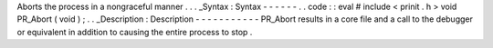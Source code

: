 Aborts
the
process
in
a
nongraceful
manner
.
.
.
_Syntax
:
Syntax
-
-
-
-
-
-
.
.
code
:
:
eval
#
include
<
prinit
.
h
>
void
PR_Abort
(
void
)
;
.
.
_Description
:
Description
-
-
-
-
-
-
-
-
-
-
-
PR_Abort
results
in
a
core
file
and
a
call
to
the
debugger
or
equivalent
in
addition
to
causing
the
entire
process
to
stop
.
